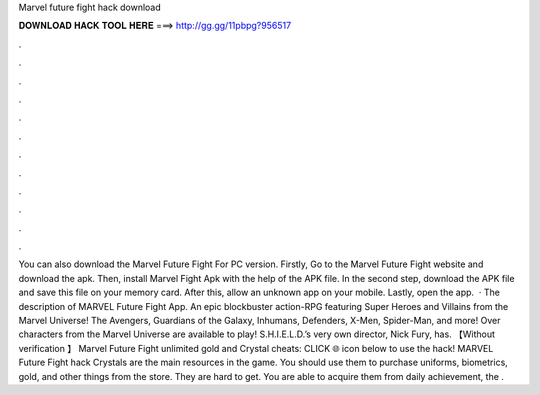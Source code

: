 Marvel future fight hack download

𝐃𝐎𝐖𝐍𝐋𝐎𝐀𝐃 𝐇𝐀𝐂𝐊 𝐓𝐎𝐎𝐋 𝐇𝐄𝐑𝐄 ===> http://gg.gg/11pbpg?956517

.

.

.

.

.

.

.

.

.

.

.

.

You can also download the Marvel Future Fight For PC version. Firstly, Go to the Marvel Future Fight website and download the apk. Then, install Marvel Fight Apk with the help of the APK file. In the second step, download the APK file and save this file on your memory card. After this, allow an unknown app on your mobile. Lastly, open the app.  · The description of MARVEL Future Fight App. An epic blockbuster action-RPG featuring Super Heroes and Villains from the Marvel Universe! The Avengers, Guardians of the Galaxy, Inhumans, Defenders, X-Men, Spider-Man, and more! Over characters from the Marvel Universe are available to play! S.H.I.E.L.D.’s very own director, Nick Fury, has. 【Without verification 】 Marvel Future Fight unlimited gold and Crystal cheats: CLICK 🌐 icon below to use the hack! MARVEL Future Fight hack Crystals are the main resources in the game. You should use them to purchase uniforms, biometrics, gold, and other things from the store. They are hard to get. You are able to acquire them from daily achievement, the .